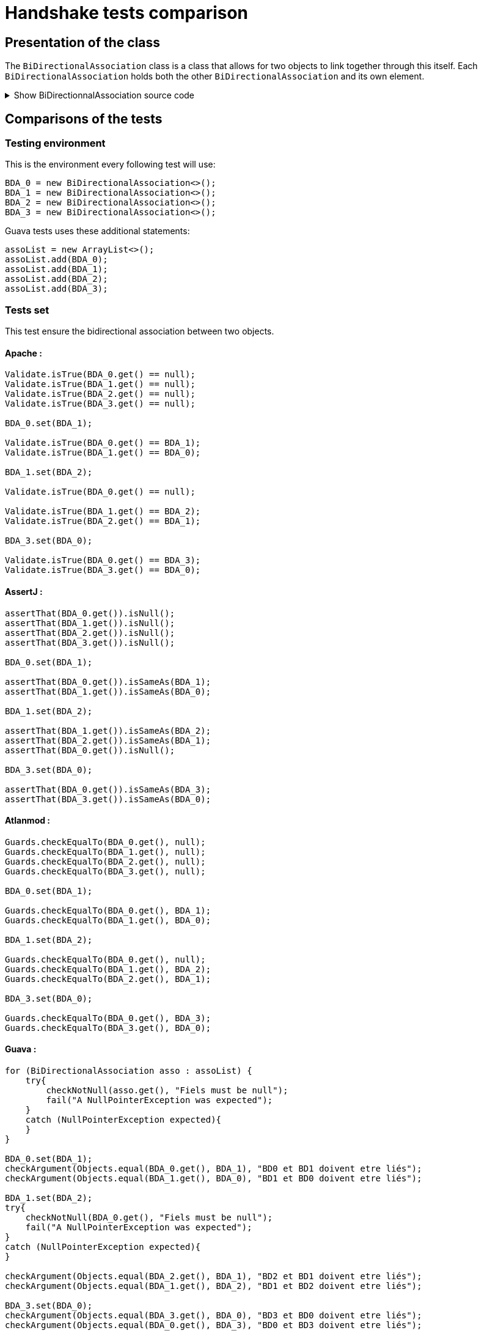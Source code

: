 = Handshake tests comparison =

== Presentation of the class ==
The `BiDirectionalAssociation` class is a class that allows for two objects to link together through this itself. Each `BiDirectionalAssociation` holds both the other `BiDirectionalAssociation` and its own element.

.Show BiDirectionnalAssociation source code
[%collapsible]
====
[source, language="java"]
----
public class BiDirectionalAssociation<E> {

    private BiDirectionalAssociation associatedObject;

    private E value;

    public BiDirectionalAssociation(){}

    public void set(BiDirectionalAssociation<E>  obj)
    {
        if (this.associatedObject != null)
            this.associatedObject.basicUnSet();
        this.associatedObject = obj;
        obj.basicSet(this);
    }

    private void basicSet(BiDirectionalAssociation<E>  obj)
    {
        this.associatedObject = obj;
    }

    public void unSet()
    {
        if (this.associatedObject != null)
           this.associatedObject.basicUnSet();

        this.associatedObject = null;
    }

    private void basicUnSet()
    {
        this.associatedObject = null;
    }

    public Object get()
    {
        return associatedObject;
    }

    public E value()
    {
        return  value;
    }

    public void setValue(E value)
    {
        this.value = value;
    }
}
----
====

== Comparisons of the tests ==

=== Testing environment ===
This is the environment every following test will use:
[source, language="java"]
----
BDA_0 = new BiDirectionalAssociation<>();
BDA_1 = new BiDirectionalAssociation<>();
BDA_2 = new BiDirectionalAssociation<>();
BDA_3 = new BiDirectionalAssociation<>();
----

Guava tests uses these additional statements:
[source, language="java"]
----
assoList = new ArrayList<>();
assoList.add(BDA_0);
assoList.add(BDA_1);
assoList.add(BDA_2);
assoList.add(BDA_3);
----

=== Tests set ===
This test ensure the bidirectional association between two objects.

==== Apache :
[source, language="java"]
----
Validate.isTrue(BDA_0.get() == null);
Validate.isTrue(BDA_1.get() == null);
Validate.isTrue(BDA_2.get() == null);
Validate.isTrue(BDA_3.get() == null);

BDA_0.set(BDA_1);

Validate.isTrue(BDA_0.get() == BDA_1);
Validate.isTrue(BDA_1.get() == BDA_0);

BDA_1.set(BDA_2);

Validate.isTrue(BDA_0.get() == null);

Validate.isTrue(BDA_1.get() == BDA_2);
Validate.isTrue(BDA_2.get() == BDA_1);

BDA_3.set(BDA_0);

Validate.isTrue(BDA_0.get() == BDA_3);
Validate.isTrue(BDA_3.get() == BDA_0);
----
==== AssertJ :
[source, language="java"]
----
assertThat(BDA_0.get()).isNull();
assertThat(BDA_1.get()).isNull();
assertThat(BDA_2.get()).isNull();
assertThat(BDA_3.get()).isNull();

BDA_0.set(BDA_1);

assertThat(BDA_0.get()).isSameAs(BDA_1);
assertThat(BDA_1.get()).isSameAs(BDA_0);

BDA_1.set(BDA_2);

assertThat(BDA_1.get()).isSameAs(BDA_2);
assertThat(BDA_2.get()).isSameAs(BDA_1);
assertThat(BDA_0.get()).isNull();

BDA_3.set(BDA_0);

assertThat(BDA_0.get()).isSameAs(BDA_3);
assertThat(BDA_3.get()).isSameAs(BDA_0);
----

==== Atlanmod :
[source, language="java"]
----
Guards.checkEqualTo(BDA_0.get(), null);
Guards.checkEqualTo(BDA_1.get(), null);
Guards.checkEqualTo(BDA_2.get(), null);
Guards.checkEqualTo(BDA_3.get(), null);

BDA_0.set(BDA_1);

Guards.checkEqualTo(BDA_0.get(), BDA_1);
Guards.checkEqualTo(BDA_1.get(), BDA_0);

BDA_1.set(BDA_2);

Guards.checkEqualTo(BDA_0.get(), null);
Guards.checkEqualTo(BDA_1.get(), BDA_2);
Guards.checkEqualTo(BDA_2.get(), BDA_1);

BDA_3.set(BDA_0);

Guards.checkEqualTo(BDA_0.get(), BDA_3);
Guards.checkEqualTo(BDA_3.get(), BDA_0);
----
==== Guava :
[source, language="java"]
----
for (BiDirectionalAssociation asso : assoList) {
    try{
        checkNotNull(asso.get(), "Fiels must be null");
        fail("A NullPointerException was expected");
    }
    catch (NullPointerException expected){
    }
}

BDA_0.set(BDA_1);
checkArgument(Objects.equal(BDA_0.get(), BDA_1), "BD0 et BD1 doivent etre liés");
checkArgument(Objects.equal(BDA_1.get(), BDA_0), "BD1 et BD0 doivent etre liés");

BDA_1.set(BDA_2);
try{
    checkNotNull(BDA_0.get(), "Fiels must be null");
    fail("A NullPointerException was expected");
}
catch (NullPointerException expected){
}

checkArgument(Objects.equal(BDA_2.get(), BDA_1), "BD2 et BD1 doivent etre liés");
checkArgument(Objects.equal(BDA_1.get(), BDA_2), "BD1 et BD2 doivent etre liés");

BDA_3.set(BDA_0);
checkArgument(Objects.equal(BDA_3.get(), BDA_0), "BD3 et BD0 doivent etre liés");
checkArgument(Objects.equal(BDA_0.get(), BDA_3), "BD0 et BD3 doivent etre liés");
----
==== Truth :
[source, language="java"]
----
assertThat(BDA_0.get()).isNull();
assertThat(BDA_1.get()).isNull();
assertThat(BDA_2.get()).isNull();
assertThat(BDA_3.get()).isNull();

BDA_0.set(BDA_1);

assertThat(BDA_0.get()).isSameInstanceAs(BDA_1);
assertThat(BDA_1.get()).isSameInstanceAs(BDA_0);

BDA_1.set(BDA_2);

assertThat(BDA_0.get()).isNull();
assertThat(BDA_2.get()).isSameInstanceAs(BDA_1);
assertThat(BDA_1.get()).isSameInstanceAs(BDA_2);

BDA_3.set(BDA_0);

assertThat(BDA_0.get()).isSameInstanceAs(BDA_3);
assertThat(BDA_3.get()).isSameInstanceAs(BDA_0);
----

=== Tests unset ===
This test ensure a complete handshake between two objects.

==== Apache :
[source, language="java"]
----
BDA_0.set(BDA_1);
BDA_2.set(BDA_3);

Validate.notNull(BDA_0.get());
Validate.notNull(BDA_1.get());
Validate.notNull(BDA_2.get());
Validate.notNull(BDA_3.get());

BDA_3.unSet();

Validate.isTrue(BDA_2.get() == null);
Validate.isTrue(BDA_3.get() == null);

BDA_0.unSet();

Validate.isTrue(BDA_0.get() == null);
Validate.isTrue(BDA_1.get() == null);
----
==== AssertJ :
[source, language="java"]
----
BDA_0.set(BDA_1);
BDA_2.set(BDA_3);

assertThat(BDA_0.get()).isNotNull();
assertThat(BDA_1.get()).isNotNull();
assertThat(BDA_2.get()).isNotNull();
assertThat(BDA_3.get()).isNotNull();

BDA_3.unSet();

assertThat(BDA_3.get()).isNull();
assertThat(BDA_2.get()).isNull();

BDA_0.unSet();

assertThat(BDA_1.get()).isNull();
assertThat(BDA_0.get()).isNull();
----

==== Atlanmod :
[source, language="java"]
----
BDA_0.set(BDA_1);
BDA_2.set(BDA_3);

Guards.checkNotNull(BDA_0.get());
Guards.checkNotNull(BDA_1.get());
Guards.checkNotNull(BDA_2.get());
Guards.checkNotNull(BDA_3.get());

BDA_3.unSet();

Guards.checkEqualTo(BDA_2.get(), null);
Guards.checkEqualTo(BDA_3.get(), null);

BDA_0.unSet();

Guards.checkEqualTo(BDA_0.get(), null);
Guards.checkEqualTo(BDA_1.get(), null);
----
==== Guava :
[source, language="java"]
----
BDA_0.set(BDA_1);
BDA_2.set(BDA_3);

for (BiDirectionalAssociation asso : assoList) {
    checkNotNull(asso.get(), "Fiels must be not null");
}

BDA_3.unSet();
try{
    checkNotNull(BDA_2.get(), "Fiels must be null");
    fail("A NullPointerException was expected");
}
catch (NullPointerException expected){
}
try{
    checkNotNull(BDA_3.get(), "Fiels must be null");
    fail("A NullPointerException was expected");
}
catch (NullPointerException expected){
}

BDA_0.unSet();
try{
    checkNotNull(BDA_0.get(), "Fiels must be null");
    fail("A NullPointerException was expected");
}
catch (NullPointerException expected){
}
try{
    checkNotNull(BDA_1.get(), "Fiels must be null");
    fail("A NullPointerException was expected");
}
catch (NullPointerException expected){
}
----
==== Truth :
[source, language="java"]
----
BDA_0.set(BDA_1);
BDA_2.set(BDA_3);

assertThat(BDA_0.get()).isNotNull();
assertThat(BDA_1.get()).isNotNull();
assertThat(BDA_2.get()).isNotNull();
assertThat(BDA_3.get()).isNotNull();

BDA_3.unSet();

assertThat(BDA_2.get()).isNull();
assertThat(BDA_3.get()).isNull();

BDA_0.unSet();

assertThat(BDA_0.get()).isNull();
assertThat(BDA_1.get()).isNull();
----